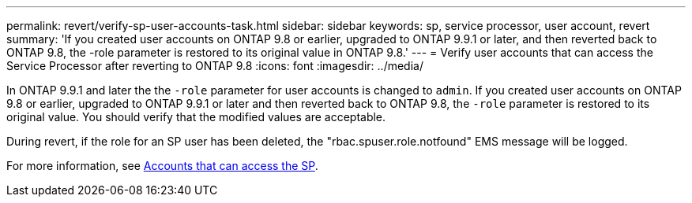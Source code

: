---
permalink: revert/verify-sp-user-accounts-task.html
sidebar: sidebar
keywords: sp, service processor, user account, revert
summary: 'If you created user accounts on ONTAP 9.8 or earlier, upgraded to ONTAP 9.9.1 or later, and then reverted back to ONTAP 9.8, the -role parameter is restored to its original value in ONTAP 9.8.'
---
= Verify user accounts that can access the Service Processor after reverting to ONTAP 9.8
:icons: font
:imagesdir: ../media/

[.lead]
In ONTAP 9.9.1 and later the the `-role` parameter for user accounts is changed to `admin`.  If you created user accounts on ONTAP 9.8 or earlier, upgraded to ONTAP 9.9.1 or later and then reverted back to ONTAP 9.8, the `-role` parameter is restored to its original value. You should verify that the modified values are acceptable.

During revert, if the role for an SP user has been deleted, the "rbac.spuser.role.notfound" EMS message will be logged.

For more information, see link:../system-admin/accounts-access-sp-concept.html[Accounts that can access the SP].

// 2024 Nov 22, Jira 2563
// 2022-06-30, BURT 1387627
